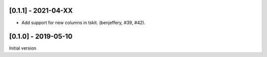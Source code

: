 --------------------
[0.1.1] - 2021-04-XX
--------------------

- Add support for new columns in tskit. (benjeffery, #39, #42).

--------------------
[0.1.0] - 2019-05-10
--------------------

Initial version
